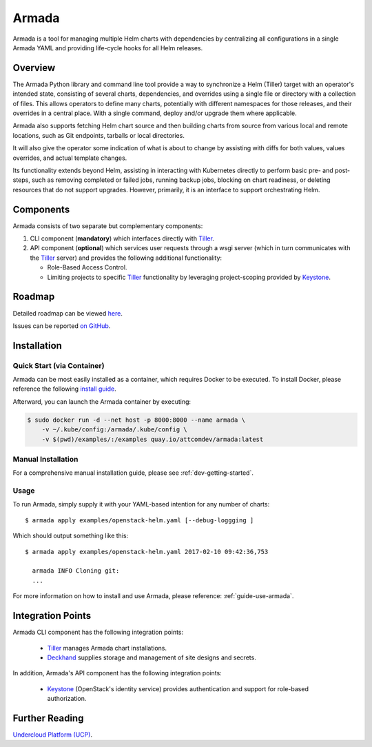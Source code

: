 Armada
======

|Docker Repository on Quay| |Build Status| |Doc Status|

Armada is a tool for managing multiple Helm charts with dependencies by
centralizing all configurations in a single Armada YAML and providing
life-cycle hooks for all Helm releases.

Overview
--------

The Armada Python library and command line tool provide a way to
synchronize a Helm (Tiller) target with an operator's intended state,
consisting of several charts, dependencies, and overrides using a single file
or directory with a collection of files. This allows operators to define many
charts, potentially with different namespaces for those releases, and their
overrides in a central place. With a single command, deploy and/or upgrade them
where applicable.

Armada also supports fetching Helm chart source and then building charts from
source from various local and remote locations, such as Git endpoints, tarballs
or local directories.

It will also give the operator some indication of what is about to change by
assisting with diffs for both values, values overrides, and actual template
changes.

Its functionality extends beyond Helm, assisting in interacting with Kubernetes
directly to perform basic pre- and post-steps, such as removing completed or
failed jobs, running backup jobs, blocking on chart readiness, or deleting
resources that do not support upgrades. However, primarily, it is an interface
to support orchestrating Helm.

Components
----------

Armada consists of two separate but complementary components:

#. CLI component (**mandatory**) which interfaces directly with `Tiller`_.
#. API component (**optional**) which services user requests through a wsgi
   server (which in turn communicates with the `Tiller`_ server) and provides
   the following additional functionality:

   * Role-Based Access Control.
   * Limiting projects to specific `Tiller`_ functionality by leveraging
     project-scoping provided by `Keystone`_.

Roadmap
-------

Detailed roadmap can be viewed `here <https://github.com/att-comdev/armada/milestones>`_.

Issues can be reported `on GitHub <https://github.com/att-comdev/armada/issues>`_.

Installation
------------

Quick Start (via Container)
^^^^^^^^^^^^^^^^^^^^^^^^^^^

Armada can be most easily installed as a container, which requires Docker to be
executed. To install Docker, please reference the following
`install guide <https://docs.docker.com/engine/installation/>`_.

Afterward, you can launch the Armada container by executing:

.. code-block:: bash

    $ sudo docker run -d --net host -p 8000:8000 --name armada \
        -v ~/.kube/config:/armada/.kube/config \
        -v $(pwd)/examples/:/examples quay.io/attcomdev/armada:latest

Manual Installation
^^^^^^^^^^^^^^^^^^^

For a comprehensive manual installation guide, please
see :ref:`dev-getting-started`.

Usage
^^^^^

To run Armada, simply supply it with your YAML-based intention for any
number of charts::

  $ armada apply examples/openstack-helm.yaml [--debug-loggging ]

Which should output something like this::

  $ armada apply examples/openstack-helm.yaml 2017-02-10 09:42:36,753

    armada INFO Cloning git:
    ...

For more information on how to install and use Armada, please reference:
:ref:`guide-use-armada`.


Integration Points
------------------

Armada CLI component has the following integration points:

  * `Tiller`_ manages Armada chart installations.
  * `Deckhand`_ supplies storage and management of site designs and secrets.

In addition, Armada's API component has the following integration points:

  * `Keystone`_ (OpenStack's identity service) provides authentication and
    support for role-based authorization.

Further Reading
---------------

`Undercloud Platform (UCP) <https://github.com/att-comdev/ucp-integration>`_.

.. _kubectl: https://kubernetes.io/docs/user-guide/kubectl/kubectl_config/
.. _Tiller: https://docs.helm.sh/using_helm/#easy-in-cluster-installation
.. _Deckhand: https://github.com/openstack/deckhand
.. _Keystone: https://github.com/openstack/keystone

.. |Docker Repository on Quay| image:: https://quay.io/repository/attcomdev/armada/status
   :target: https://quay.io/repository/attcomdev/armada
.. |Build Status| image:: https://travis-ci.org/att-comdev/armada.svg?branch=master
   :target: https://travis-ci.org/att-comdev/armada
.. |Doc Status| image:: https://readthedocs.org/projects/armada-helm/badge/?version=latest
   :target: http://armada-helm.readthedocs.io/
